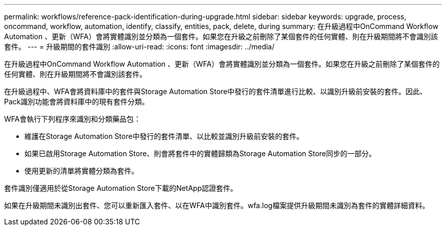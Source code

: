 ---
permalink: workflows/reference-pack-identification-during-upgrade.html 
sidebar: sidebar 
keywords: upgrade, process, oncommand, workflow, automation, identify, classify, entities, pack, delete, during 
summary: 在升級過程中OnCommand Workflow Automation 、更新（WFA）會將實體識別並分類為一個套件。如果您在升級之前刪除了某個套件的任何實體、則在升級期間將不會識別該套件。 
---
= 升級期間的套件識別
:allow-uri-read: 
:icons: font
:imagesdir: ../media/


[role="lead"]
在升級過程中OnCommand Workflow Automation 、更新（WFA）會將實體識別並分類為一個套件。如果您在升級之前刪除了某個套件的任何實體、則在升級期間將不會識別該套件。

在升級過程中、WFA會將資料庫中的套件與Storage Automation Store中發行的套件清單進行比較、以識別升級前安裝的套件。因此、Pack識別功能會將資料庫中的現有套件分類。

WFA會執行下列程序來識別和分類藥品包：

* 維護在Storage Automation Store中發行的套件清單、以比較並識別升級前安裝的套件。
* 如果已啟用Storage Automation Store、則會將套件中的實體歸類為Storage Automation Store同步的一部分。
* 使用更新的清單將實體分類為套件。


套件識別僅適用於從Storage Automation Store下載的NetApp認證套件。

如果在升級期間未識別出套件、您可以重新匯入套件、以在WFA中識別套件。wfa.log檔案提供升級期間未識別為套件的實體詳細資料。

